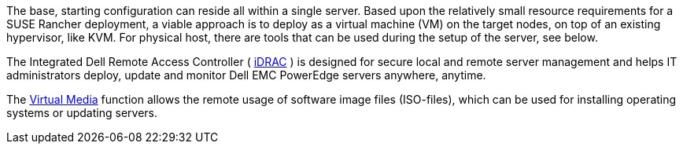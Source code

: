 //include::./dellpoweredge_vars.adoc[]

The base, starting configuration can reside all within a single server. Based upon the relatively small resource requirements for a SUSE Rancher deployment, a viable approach is to deploy as a virtual machine (VM) on the target nodes, on top of an existing hypervisor, like KVM. For physical host, there are tools that can be used during the setup of the server, see below. 

The Integrated Dell Remote Access Controller ( https://www.delltechnologies.com/en-ca/solutions/openmanage/idrac.htm[iDRAC] ) is designed for secure local and remote server management and helps IT administrators deploy, update and monitor Dell EMC PowerEdge servers anywhere, anytime.

The https://dell.com/support/kbdoc/en-ca/000124001/using-the-virtual-media-function-on-idrac-6-7-8-and-9[Virtual Media] function allows the remote usage of software image files (ISO-files), which can be used for installing operating systems or updating servers.
